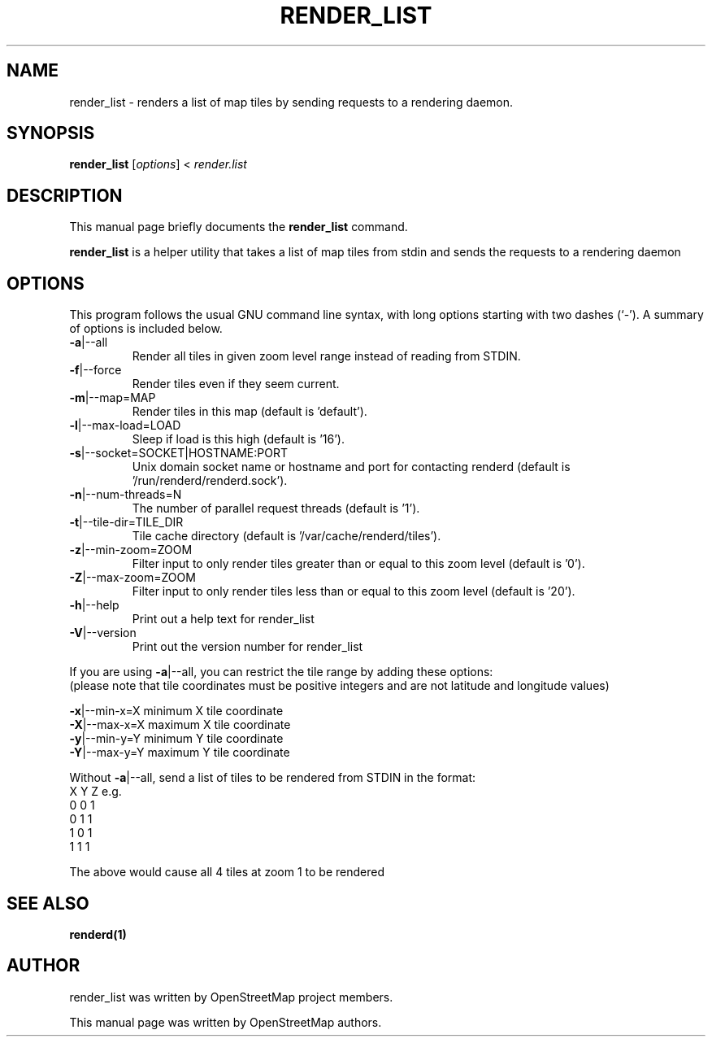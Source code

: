 .TH RENDER_LIST "1" "2024-03-16" "mod_tile v0.7.2"
.\" Please adjust this date whenever revising the manpage.

.SH NAME
render_list \- renders a list of map tiles by sending requests to a rendering daemon.

.SH SYNOPSIS
.B render_list
.RI [ options ]\ <\  "render.list"
.BR

.SH DESCRIPTION
This manual page briefly documents the
.B render_list
command.
.PP
.B render_list
is a helper utility that takes a list of map tiles from stdin and sends the requests to a rendering daemon
.PP

.SH OPTIONS
This program follows the usual GNU command line syntax, with long
options starting with two dashes (`-').
A summary of options is included below.
.TP
\fB\-a\fR|\-\-all
Render all tiles in given zoom level range instead of reading from STDIN.
.TP
\fB\-f\fR|\-\-force
Render tiles even if they seem current.
.TP
\fB\-m\fR|\-\-map=MAP
Render tiles in this map (default is 'default').
.TP
\fB\-l\fR|\-\-max-load=LOAD
Sleep if load is this high (default is '16').
.TP
\fB\-s\fR|\-\-socket=SOCKET|HOSTNAME:PORT
Unix domain socket name or hostname and port for contacting renderd (default is '/run/renderd/renderd.sock').
.TP
\fB\-n\fR|\-\-num-threads=N
The number of parallel request threads (default is '1').
.TP
\fB\-t\fR|\-\-tile-dir=TILE_DIR
Tile cache directory (default is '/var/cache/renderd/tiles').
.TP
\fB\-z\fR|\-\-min-zoom=ZOOM
Filter input to only render tiles greater than or equal to this zoom level (default is '0').
.TP
\fB\-Z\fR|\-\-max-zoom=ZOOM
Filter input to only render tiles less than or equal to this zoom level (default is '20').
.TP
\fB\-h\fR|\-\-help
Print out a help text for render_list
.TP
\fB\-V\fR|\-\-version
Print out the version number for render_list
.PP
If you are using \fB\-a\fR|\-\-all, you can restrict the tile range by adding these options:
.sp 0
(please note that tile coordinates must be positive integers and are not latitude and longitude values)
.PP
  \fB\-x\fR|\-\-min-x=X            minimum X tile coordinate
.BR
  \fB\-X\fR|\-\-max-x=X            maximum X tile coordinate
.BR
  \fB\-y\fR|\-\-min-y=Y            minimum Y tile coordinate
.BR
  \fB\-Y\fR|\-\-max-y=Y            maximum Y tile coordinate
.PP
Without \fB\-a\fR|\-\-all, send a list of tiles to be rendered from STDIN in the format:
.BR
  X Y Z
.BR
e.g.
.BR
  0 0 1
.BR
  0 1 1
.BR
  1 0 1
.BR
  1 1 1
.PP
The above would cause all 4 tiles at zoom 1 to be rendered
.PP

.SH SEE ALSO
.BR renderd(1)
.BR

.SH AUTHOR
render_list was written by OpenStreetMap project members.
.PP
This manual page was written by OpenStreetMap authors.
